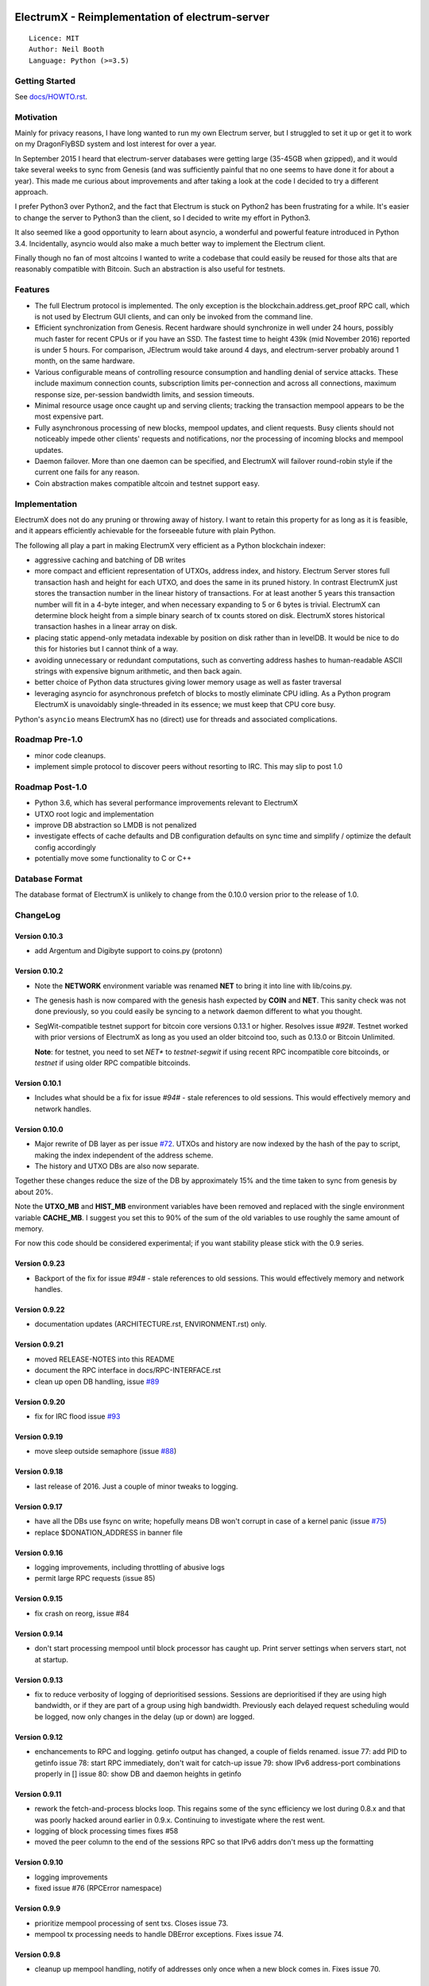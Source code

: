 .. image:: https://travis-ci.org/kyuupichan/electrumx.svg?branch=master
    :target: https://travis-ci.org/kyuupichan/electrumx
.. image:: https://coveralls.io/repos/github/kyuupichan/electrumx/badge.svg
    :target: https://coveralls.io/github/kyuupichan/electrumx

===============================================
ElectrumX - Reimplementation of electrum-server
===============================================
::

  Licence: MIT
  Author: Neil Booth
  Language: Python (>=3.5)

Getting Started
===============

See `docs/HOWTO.rst`_.

Motivation
==========

Mainly for privacy reasons, I have long wanted to run my own Electrum
server, but I struggled to set it up or get it to work on my
DragonFlyBSD system and lost interest for over a year.

In September 2015 I heard that electrum-server databases were getting
large (35-45GB when gzipped), and it would take several weeks to sync
from Genesis (and was sufficiently painful that no one seems to have
done it for about a year).  This made me curious about improvements
and after taking a look at the code I decided to try a different
approach.

I prefer Python3 over Python2, and the fact that Electrum is stuck on
Python2 has been frustrating for a while.  It's easier to change the
server to Python3 than the client, so I decided to write my effort in
Python3.

It also seemed like a good opportunity to learn about asyncio, a
wonderful and powerful feature introduced in Python 3.4.
Incidentally, asyncio would also make a much better way to implement
the Electrum client.

Finally though no fan of most altcoins I wanted to write a codebase
that could easily be reused for those alts that are reasonably
compatible with Bitcoin.  Such an abstraction is also useful for
testnets.

Features
========

- The full Electrum protocol is implemented.  The only exception is
  the blockchain.address.get_proof RPC call, which is not used by
  Electrum GUI clients, and can only be invoked from the command line.
- Efficient synchronization from Genesis.  Recent hardware should
  synchronize in well under 24 hours, possibly much faster for recent
  CPUs or if you have an SSD.  The fastest time to height 439k (mid
  November 2016) reported is under 5 hours.  For comparison, JElectrum
  would take around 4 days, and electrum-server probably around 1
  month, on the same hardware.
- Various configurable means of controlling resource consumption and
  handling denial of service attacks.  These include maximum
  connection counts, subscription limits per-connection and across all
  connections, maximum response size, per-session bandwidth limits,
  and session timeouts.
- Minimal resource usage once caught up and serving clients; tracking the
  transaction mempool appears to be the most expensive part.
- Fully asynchronous processing of new blocks, mempool updates, and
  client requests.  Busy clients should not noticeably impede other
  clients' requests and notifications, nor the processing of incoming
  blocks and mempool updates.
- Daemon failover.  More than one daemon can be specified, and
  ElectrumX will failover round-robin style if the current one fails
  for any reason.
- Coin abstraction makes compatible altcoin and testnet support easy.

Implementation
==============

ElectrumX does not do any pruning or throwing away of history.  I want
to retain this property for as long as it is feasible, and it appears
efficiently achievable for the forseeable future with plain Python.

The following all play a part in making ElectrumX very efficient as a
Python blockchain indexer:

- aggressive caching and batching of DB writes
- more compact and efficient representation of UTXOs, address index,
  and history.  Electrum Server stores full transaction hash and
  height for each UTXO, and does the same in its pruned history.  In
  contrast ElectrumX just stores the transaction number in the linear
  history of transactions.  For at least another 5 years this
  transaction number will fit in a 4-byte integer, and when necessary
  expanding to 5 or 6 bytes is trivial.  ElectrumX can determine block
  height from a simple binary search of tx counts stored on disk.
  ElectrumX stores historical transaction hashes in a linear array on
  disk.
- placing static append-only metadata indexable by position on disk
  rather than in levelDB.  It would be nice to do this for histories
  but I cannot think of a way.
- avoiding unnecessary or redundant computations, such as converting
  address hashes to human-readable ASCII strings with expensive bignum
  arithmetic, and then back again.
- better choice of Python data structures giving lower memory usage as
  well as faster traversal
- leveraging asyncio for asynchronous prefetch of blocks to mostly
  eliminate CPU idling.  As a Python program ElectrumX is unavoidably
  single-threaded in its essence; we must keep that CPU core busy.

Python's ``asyncio`` means ElectrumX has no (direct) use for threads
and associated complications.


Roadmap Pre-1.0
===============

- minor code cleanups.
- implement simple protocol to discover peers without resorting to IRC.
  This may slip to post 1.0


Roadmap Post-1.0
================

- Python 3.6, which has several performance improvements relevant to
  ElectrumX
- UTXO root logic and implementation
- improve DB abstraction so LMDB is not penalized
- investigate effects of cache defaults and DB configuration defaults
  on sync time and simplify / optimize the default config accordingly
- potentially move some functionality to C or C++


Database Format
===============

The database format of ElectrumX is unlikely to change from the 0.10.0
version prior to the release of 1.0.


ChangeLog
=========

Version 0.10.3
--------------

* add Argentum and Digibyte support to coins.py (protonn)

Version 0.10.2
--------------

* Note the **NETWORK** environment variable was renamed **NET** to
  bring it into line with lib/coins.py.
* The genesis hash is now compared with the genesis hash expected by
  **COIN** and **NET**.  This sanity check was not done previously, so
  you could easily be syncing to a network daemon different to what
  you thought.
* SegWit-compatible testnet support for bitcoin core versions 0.13.1
  or higher.  Resolves issue `#92#`.  Testnet worked with prior
  versions of ElectrumX as long as you used an older bitcoind too,
  such as 0.13.0 or Bitcoin Unlimited.

  **Note**: for testnet, you need to set *NET** to *testnet-segwit* if
  using recent RPC incompatible core bitcoinds, or *testnet* if using
  older RPC compatible bitcoinds.

Version 0.10.1
--------------

* Includes what should be a fix for issue `#94#` - stale references to
  old sessions.  This would effectively memory and network handles.

Version 0.10.0
--------------

* Major rewrite of DB layer as per issue `#72`_.  UTXOs and history
  are now indexed by the hash of the pay to script, making the index
  independent of the address scheme.
* The history and UTXO DBs are also now separate.

Together these changes reduce the size of the DB by approximately 15%
and the time taken to sync from genesis by about 20%.

Note the **UTXO_MB** and **HIST_MB** environment variables have been
removed and replaced with the single environment variable
**CACHE_MB**.  I suggest you set this to 90% of the sum of the old
variables to use roughly the same amount of memory.

For now this code should be considered experimental; if you want
stability please stick with the 0.9 series.

Version 0.9.23
--------------

* Backport of the fix for issue `#94#` - stale references to old
  sessions.  This would effectively memory and network handles.

Version 0.9.22
--------------

* documentation updates (ARCHITECTURE.rst, ENVIRONMENT.rst) only.

Version 0.9.21
--------------

* moved RELEASE-NOTES into this README
* document the RPC interface in docs/RPC-INTERFACE.rst
* clean up open DB handling, issue `#89`_

Version 0.9.20
--------------

* fix for IRC flood issue `#93`_

Version 0.9.19
--------------

* move sleep outside semaphore (issue `#88`_)

Version 0.9.18
--------------

* last release of 2016.  Just a couple of minor tweaks to logging.

Version 0.9.17
--------------

* have all the DBs use fsync on write; hopefully means DB won't corrupt in
  case of a kernel panic (issue `#75`_)
* replace $DONATION_ADDRESS in banner file

Version 0.9.16
--------------

* logging improvements, including throttling of abusive logs
* permit large RPC requests (issue 85)

Version 0.9.15
--------------

* fix crash on reorg, issue #84

Version 0.9.14
--------------

* don't start processing mempool until block processor has caught up.
  Print server settings when servers start, not at startup.

Version 0.9.13
--------------

* fix to reduce verbosity of logging of deprioritised sessions.  Sessions
  are deprioritised if they are using high bandwidth, or if they are part
  of a group using high bandwidth.  Previously each delayed request scheduling
  would be logged, now only changes in the delay (up or down) are logged.

Version 0.9.12
--------------

* enchancements to RPC and logging.  getinfo output has changed, a couple
  of fields renamed.
  issue 77: add PID to getinfo
  issue 78: start RPC immediately, don't wait for catch-up
  issue 79: show IPv6 address-port combinations properly in []
  issue 80: show DB and daemon heights in getinfo

Version 0.9.11
--------------

* rework the fetch-and-process blocks loop.  This regains some of the
  sync efficiency we lost during 0.8.x and that was poorly hacked
  around earlier in 0.9.x.  Continuing to investigate where the rest
  went.
* logging of block processing times fixes #58
* moved the peer column to the end of the sessions RPC so that IPv6 addrs
  don't mess up the formatting

Version 0.9.10
--------------

* logging improvements
* fixed issue #76 (RPCError namespace)

Version 0.9.9
-------------

* prioritize mempool processing of sent txs.  Closes issue 73.
* mempool tx processing needs to handle DBError exceptions.  Fixes issue 74.

Version 0.9.8
-------------

* cleanup up mempool handling, notify of addresses only once when a new block
  comes in.  Fixes issue 70.

Version 0.9.7
-------------

* history and UTXO requests are now processed by the executor, i.e.,
  properly asynchronously.  This was the last of the potential latency
  bottlenecks.

Version 0.9.6
-------------

* fix it properly this time

Version 0.9.5
-------------

* fix issue introduced in 0.9.4 with paused connections

Version 0.9.4
-------------

* new env var MAX_SESSIONS, see docs/ENV-NOTES.  The default limit is
  1,000 sessions so raise this if you want to be able to take more.
* a couple of minor bug fixes relating to paused connections
* removed RPC calls numsessions and numpeers.  They're not very interesting
  and all that and more is in getinfo.

Version 0.9.3
-------------

* unconfirmed flag indicating whether mempool txs have unconfirmed inputs
  was inverted

Version 0.9.2
-------------

* fix mempool busy waiting

Version 0.9.1
-------------

* fix another couple of issues introduced in 0.9.0

Version 0.9.0a
--------------

* fix typo in 0.9.0

Version 0.9.0
-------------

* complete rewrite of mempool code to have minimal latency and fix a
  couple of minor bugs.  When a new block is found, ideally this
  should be communicated to clients who addresses are affected with a
  single notification.  Previously this would happen with two
  notifications: one because the TX got in the block, and one because
  that TX was no longer in the mempool.  Fundamentally this a race
  condition that cannot be eliminated but its occurrence should be
  minimized.


**Neil Booth**  kyuupichan@gmail.com  https://github.com/kyuupichan

1BWwXJH3q6PRsizBkSGm2Uw4Sz1urZ5sCj


.. _#72: https://github.com/kyuupichan/electrumx/issues/72
.. _#75: https://github.com/kyuupichan/electrumx/issues/75
.. _#88: https://github.com/kyuupichan/electrumx/issues/88
.. _#89: https://github.com/kyuupichan/electrumx/issues/89
.. _#92: https://github.com/kyuupichan/electrumx/issues/92
.. _#93: https://github.com/kyuupichan/electrumx/issues/93
.. _#94: https://github.com/kyuupichan/electrumx/issues/94
.. _docs/HOWTO.rst: https://github.com/kyuupichan/electrumx/blob/master/docs/HOWTO.rst
